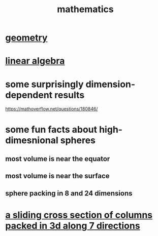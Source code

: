 :PROPERTIES:
:ID:       c563e6be-631d-4f23-923d-050498334e2a
:END:
#+title: mathematics
* [[id:a82f9347-7e03-4230-b229-beddeb4fea41][geometry]]
* [[id:20fc15fe-5108-406b-bd01-585ab491ae32][linear algebra]]
* some surprisingly dimension-dependent results
  :PROPERTIES:
  :ID:       7b838adc-843c-4337-981d-6a7b96068831
  :END:
  https://mathoverflow.net/questions/180846/
* some fun facts about high-dimesnional spheres
** most volume is near the equator
** most volume is near the surface
** sphere packing in 8 and 24 dimensions
* [[id:464172c4-0de9-4556-b25c-16add32f2a3a][a sliding cross section of columns packed in 3d along 7 directions]]
